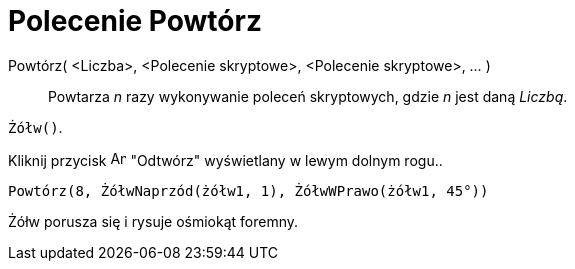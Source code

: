 = Polecenie Powtórz
:page-en: commands/Repeat
ifdef::env-github[:imagesdir: /en/modules/ROOT/assets/images]

Powtórz( <Liczba>, <Polecenie skryptowe>, <Polecenie skryptowe>, ... )::
  Powtarza _n_ razy wykonywanie poleceń skryptowych, gdzie _n_ jest daną _Liczbą_.

[EXAMPLE]
====

`++Żółw()++`.

Kliknij przycisk image:Animate_Play.png[Animate Play.png,width=16,height=16] "Odtwórz" wyświetlany w lewym dolnym rogu..

`++ Powtórz(8, ŻółwNaprzód(żółw1, 1), ŻółwWPrawo(żółw1, 45°))++`

Żółw porusza się i rysuje ośmiokąt foremny.

====
